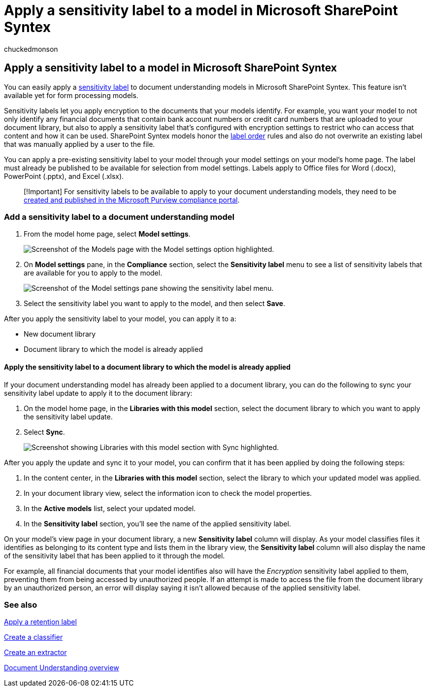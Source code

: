 = Apply a sensitivity label to a model in Microsoft SharePoint Syntex
:audience: admin
:author: chuckedmonson
:description: Learn how to apply a sensitivity label to a model in SharePoint Syntex.
:manager: pamgreen
:ms.author: chucked
:ms.collection: ["enabler-strategic", "m365initiative-syntex"]
:ms.localizationpriority: medium
:ms.reviewer: ssquires
:ms.service: microsoft-365-enterprise
:ms.topic: article
:search.appverid:

== Apply a sensitivity label to a model in Microsoft SharePoint Syntex

You can easily apply a xref:../compliance/sensitivity-labels.adoc[sensitivity label] to document understanding models in Microsoft SharePoint Syntex.
This feature isn't available yet for form processing models.

Sensitivity labels let you apply encryption to the documents that your models identify.
For example, you want your model to not only identify any financial documents that contain bank account numbers or credit card numbers that are uploaded to your document library, but also to apply a sensitivity label that's configured with encryption settings to restrict who can access that content and how it can be used.
SharePoint Syntex models honor the link:../compliance/apply-sensitivity-label-automatically.md#how-multiple-conditions-are-evaluated-when-they-apply-to-more-than-one-label[label order] rules and also do not overwrite an existing label that was manually applied by a user to the file.

You can apply a pre-existing sensitivity label to your model through your model settings on your model's home page.
The label must already be published to be available for selection from model settings.
Labels apply to Office files for Word (.docx), PowerPoint (.pptx), and Excel (.xlsx).

____
[!Important] For sensitivity labels to be available to apply to your document understanding models, they need to be xref:../admin/security-and-compliance/set-up-compliance.adoc[created and published in the Microsoft Purview compliance portal].
____

=== Add a sensitivity label to a document understanding model

. From the model home page, select *Model settings*.
+
image::../media/content-understanding/sensitivity-model-settings.png[Screenshot of the Models page with the Model settings option highlighted.]

. On *Model settings* pane, in the *Compliance* section, select the *Sensitivity label* menu to see a list of sensitivity labels that are available for you to apply to the model.
+
image::../media/content-understanding/sensitivity-model-settings-pane.png[Screenshot of the Model settings pane showing the sensitivity label menu.]

. Select the sensitivity label you want to apply to the model, and then select *Save*.

After you apply the sensitivity label to your model, you can apply it to a:

* New document library
* Document library to which the model is already applied

==== Apply the sensitivity label to a document library to which the model is already applied

If your document understanding model has already been applied to a document library, you can do the following to sync your sensitivity label update to apply it to the document library:

. On the model home page, in the *Libraries with this model* section, select the document library to which you want to apply the sensitivity label update.
. Select *Sync*.
+
image::../media/content-understanding/sensitivity-libraries-sync.png[Screenshot showing Libraries with this model section with Sync highlighted.]

After you apply the update and sync it to your model, you can confirm that it has been applied by doing the following steps:

. In the content center, in the *Libraries with this model* section, select the library to which your updated model was applied.
. In your document library view, select the information icon to check the model properties.
. In the *Active models* list, select your updated model.
. In the *Sensitivity label* section, you'll see the name of the applied sensitivity label.

On your model's view page in your document library, a new *Sensitivity label* column will display.
As your model classifies files it identifies as belonging to its content type and lists them in the library view, the *Sensitivity label* column will also display the name of the sensitivity label that has been applied to it through the model.

For example, all financial documents that your model identifies also will have the _Encryption_ sensitivity label applied to them, preventing them from being accessed by unauthorized people.
If an attempt is made to access the file from the document library by an unauthorized person, an error will display saying it isn't allowed because of the applied sensitivity label.

////
-
## Add a sensitivity label to a form processing model

> [!Important]
> For sensitivity labels to be available to apply to your form processing model, they need to be [created and published in the Microsoft Purview compliance portal](../admin/security-and-compliance/set-up-compliance.md).

You can either apply a sensitivity label to a form processing model when you are creating a model, or apply it to an existing model.

### Add a sensitivity label when you create a form processing model

1. When you [create a new form processing model](create-a-form-processing-model.md), select **Advanced settings**.

2. In **Advanced settings**, in the **Sensitivity label** section, select the menu and then select the sensitivity label you want to apply to the model.

3.  After you've completed your remaining model settings, select **Create** to build your model.

### Add a sensitivity label to an existing form processing model

You can add a sensitivity label to an existing form processing model in different ways:

- Through the **Automate** menu in the document library
- Through the **Active model** settings in the document library

#### Add a sensitivity label to an existing form processing model through the Automate menu

You can add a sensitivity label to an existing form processing model that you own through the **Automate** menu in the document library in which the model is applied.

1. In your document library to which the form processing model is applied, select the **Automate** menu, select **AI Builder**, and then select **View form processing model details**.

2. On the **Model details** pane, in the **Sensitivity label** section, select the sensitivity label you want to apply. Then select **Save**.

#### Add a sensitivity label to an existing form processing model in the active model settings

You can add a sensitivity label to an existing form processing model that you own through the **Active model** settings in the document library in which the model is applied.

1. In the SharePoint document library in which the model is applied, select the **View active models** icon, and then select **View active models**.

2. In **Active models**, select the form processing model to which you want to apply the sensitivity label.

3. On the **Model details** pane, in the **Sensitivity label** section, select the sensitivity label you want to apply. Then select **Save**.

   > [!NOTE]
   > You must be the model owner for the **Model settings** pane to be editable.
-
////

=== See also

xref:apply-a-retention-label-to-a-model.adoc[Apply a retention label]

xref:create-a-classifier.adoc[Create a classifier]

xref:create-an-extractor.adoc[Create an extractor]

xref:document-understanding-overview.adoc[Document Understanding overview]
